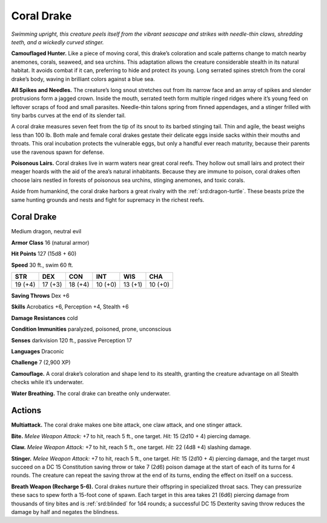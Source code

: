 
.. _tob:coral-drake:

Coral Drake
-----------

*Swimming upright, this creature peels itself from the vibrant
seascape and strikes with needle-thin claws, shredding teeth, and a
wickedly curved stinger.*

**Camouflaged Hunter.** Like a piece of moving coral, this
drake’s coloration and scale patterns change to match nearby
anemones, corals, seaweed, and sea urchins. This adaptation
allows the creature considerable stealth in its natural habitat. It
avoids combat if it can, preferring to hide and protect its young.
Long serrated spines stretch from the coral drake’s body, waving
in brilliant colors against a blue sea.

**All Spikes and Needles.** The creature’s long snout stretches
out from its narrow face and an array of spikes and slender
protrusions form a jagged crown. Inside the mouth, serrated
teeth form multiple ringed ridges where it’s young feed on
leftover scraps of food and small parasites. Needle-thin talons
spring from finned appendages, and a stinger frilled with tiny
barbs curves at the end of its slender tail.

A coral drake measures seven feet from the tip of its snout to
its barbed stinging tail. Thin and agile, the beast weighs less than
100 lb. Both male and female coral drakes gestate their delicate
eggs inside sacks within their mouths and throats. This oral
incubation protects the vulnerable eggs, but only a handful ever
reach maturity, because their parents use the ravenous spawn
for defense.

**Poisonous Lairs.** Coral drakes live in warm waters near
great coral reefs. They hollow out small lairs and protect their
meager hoards with the aid of the area’s natural inhabitants.
Because they are immune to poison, coral drakes often choose
lairs nestled in forests of poisonous sea urchins, stinging
anemones, and toxic corals.

Aside from humankind, the coral drake harbors a great
rivalry with the :ref:`srd:dragon-turtle`. These beasts prize the same hunting
grounds and nests and fight for supremacy in the richest reefs.

Coral Drake
~~~~~~~~~~~

Medium dragon, neutral evil

**Armor Class** 16 (natural armor)

**Hit Points** 127 (15d8 + 60)

**Speed** 30 ft., swim 60 ft.

+-----------+----------+-----------+-----------+-----------+-----------+
| STR       | DEX      | CON       | INT       | WIS       | CHA       |
+===========+==========+===========+===========+===========+===========+
| 19 (+4)   | 17 (+3)  | 18 (+4)   | 10 (+0)   | 13 (+1)   | 10 (+0)   |
+-----------+----------+-----------+-----------+-----------+-----------+

**Saving Throws** Dex +6

**Skills** Acrobatics +6, Perception +4, Stealth +6

**Damage Resistances** cold

**Condition Immunities** paralyzed, poisoned, prone, unconscious

**Senses** darkvision 120 ft., passive Perception 17

**Languages** Draconic

**Challenge** 7 (2,900 XP)

**Camouflage.** A coral drake’s coloration and shape lend to its
stealth, granting the creature advantage on all Stealth checks
while it’s underwater.

**Water Breathing.** The coral drake can breathe only underwater.

Actions
~~~~~~~

**Multiattack.** The coral drake makes one bite attack, one claw
attack, and one stinger attack.

**Bite.** *Melee Weapon Attack:* +7 to hit, reach 5 ft., one target. *Hit:*
15 (2d10 + 4) piercing damage.

**Claw.** *Melee Weapon Attack:* +7 to hit, reach 5 ft., one target.
*Hit:* 22 (4d8 +4) slashing damage.

**Stinger.** *Melee Weapon Attack:* +7 to hit, reach 5 ft., one target.
*Hit:* 15 (2d10 + 4) piercing damage, and the target must
succeed on a DC 15 Constitution saving throw or take 7 (2d6)
poison damage at the start of each of its turns for 4 rounds.
The creature can repeat the saving throw at the end of its
turns, ending the effect on itself on a success.

**Breath Weapon (Recharge 5-6).** Coral drakes nurture their
offspring in specialized throat sacs. They can pressurize these
sacs to spew forth a 15-foot cone of spawn. Each target in
this area takes 21 (6d6) piercing damage from thousands
of tiny bites and is :ref:`srd:blinded` for 1d4 rounds; a successful DC
15 Dexterity saving throw reduces the damage by half and
negates the blindness.
